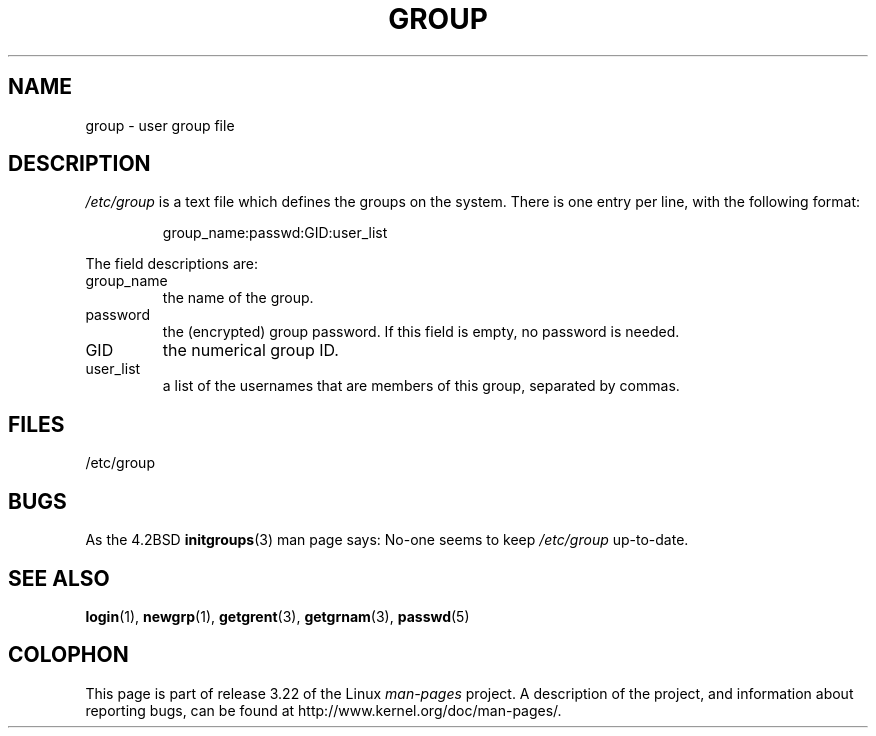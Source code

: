 .\" Copyright (c) 1993 Michael Haardt (michael@moria.de),
.\"     Fri Apr  2 11:32:09 MET DST 1993
.\"
.\" This is free documentation; you can redistribute it and/or
.\" modify it under the terms of the GNU General Public License as
.\" published by the Free Software Foundation; either version 2 of
.\" the License, or (at your option) any later version.
.\"
.\" The GNU General Public License's references to "object code"
.\" and "executables" are to be interpreted as the output of any
.\" document formatting or typesetting system, including
.\" intermediate and printed output.
.\"
.\" This manual is distributed in the hope that it will be useful,
.\" but WITHOUT ANY WARRANTY; without even the implied warranty of
.\" MERCHANTABILITY or FITNESS FOR A PARTICULAR PURPOSE.  See the
.\" GNU General Public License for more details.
.\"
.\" You should have received a copy of the GNU General Public
.\" License along with this manual; if not, write to the Free
.\" Software Foundation, Inc., 59 Temple Place, Suite 330, Boston, MA 02111,
.\" USA.
.\"
.\" Modified Sat Jul 24 17:06:03 1993 by Rik Faith (faith@cs.unc.edu)
.TH GROUP 5 2009-02-23 "Linux" "Linux Programmer's Manual"
.SH NAME
group \- user group file
.SH DESCRIPTION
\fI/etc/group\fP is a text file which defines the groups on the system.
There is one entry per line, with the following format:
.sp
.RS
group_name:passwd:GID:user_list
.RE
.sp
The field descriptions are:
.IP group_name
the name of the group.
.IP password
the (encrypted) group password.
If this field is empty, no password is needed.
.IP GID
the numerical group ID.
.IP user_list
a list of the usernames that are members of this group, separated by commas.
.SH FILES
/etc/group
.SH BUGS
As the 4.2BSD
.BR initgroups (3)
man page says: No-one seems to keep
.I /etc/group
up-to-date.
.SH "SEE ALSO"
.BR login (1),
.BR newgrp (1),
.BR getgrent (3),
.BR getgrnam (3),
.BR passwd (5)
.SH COLOPHON
This page is part of release 3.22 of the Linux
.I man-pages
project.
A description of the project,
and information about reporting bugs,
can be found at
http://www.kernel.org/doc/man-pages/.
